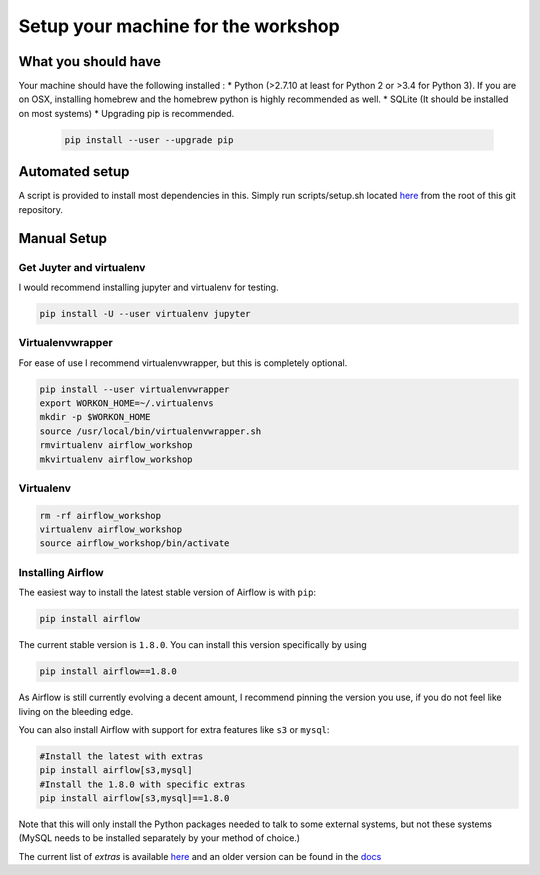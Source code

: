 Setup your machine for the workshop
===================================

What you should have
--------------------

Your machine should have the following installed :
* Python (>2.7.10 at least for Python 2 or >3.4 for Python 3). If you are on OSX, installing homebrew and the homebrew python is highly recommended as well.
* SQLite (It should be installed on most systems)
* Upgrading pip is recommended.

  .. code-block:: bash

      pip install --user --upgrade pip


Automated setup
---------------

A script is provided to install most dependencies in this. Simply run scripts/setup.sh located `here <https://github.com/artwr/airflow-workshop-dataengconf-sf-2017/blob/master/scripts/setup.sh>`_ from the root of this git repository.


Manual Setup
------------

Get Juyter and virtualenv
'''''''''''''''''''''''''

I would recommend installing jupyter and virtualenv for testing.

.. code-block:: bash

    pip install -U --user virtualenv jupyter


Virtualenvwrapper
'''''''''''''''''

For ease of use I recommend virtualenvwrapper, but this is completely optional.

.. code-block:: bash

    pip install --user virtualenvwrapper
    export WORKON_HOME=~/.virtualenvs
    mkdir -p $WORKON_HOME
    source /usr/local/bin/virtualenvwrapper.sh
    rmvirtualenv airflow_workshop
    mkvirtualenv airflow_workshop

Virtualenv
''''''''''

.. code-block:: bash

    rm -rf airflow_workshop
    virtualenv airflow_workshop
    source airflow_workshop/bin/activate

Installing Airflow
''''''''''''''''''
The easiest way to install the latest stable version of Airflow is with ``pip``:

.. code-block:: bash

    pip install airflow

The current stable version is ``1.8.0``. You can install this version specifically by using

.. code-block:: bash

    pip install airflow==1.8.0

As Airflow is still currently evolving a decent amount, I recommend pinning the version
you use, if you do not feel like living on the bleeding edge.

You can also install Airflow with support for extra features like ``s3`` or ``mysql``:

.. code-block:: bash

    #Install the latest with extras
    pip install airflow[s3,mysql]
    #Install the 1.8.0 with specific extras
    pip install airflow[s3,mysql]==1.8.0

Note that this will only install the Python packages needed to talk to some external systems, but not these systems (MySQL needs to be installed separately by your method of choice.)

The current list of `extras` is available `here <https://github.com/apache/incubator-airflow/blob/master/setup.py#L249-L289>`_ and an older version can be found in the `docs <https://airflow.incubator.apache.org/installation.html#extra-packages>`_
